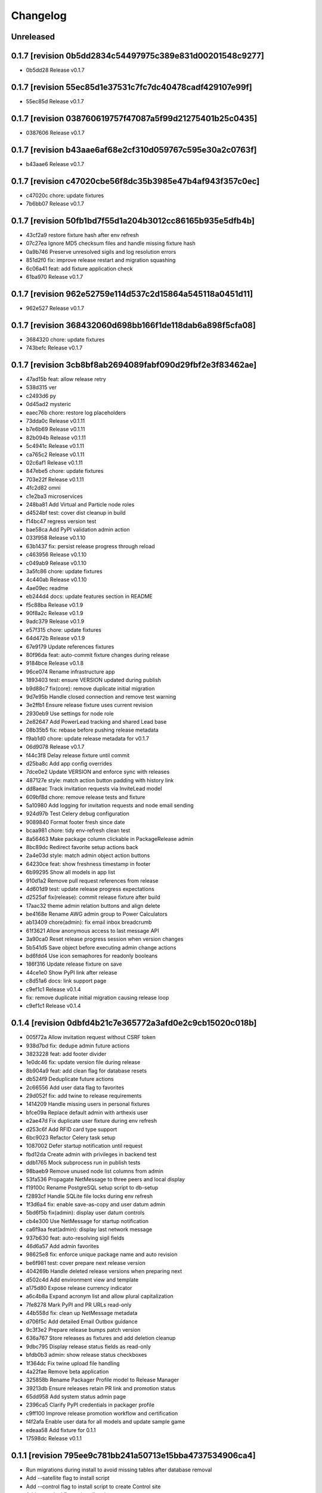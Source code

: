 Changelog
=========

Unreleased
----------

0.1.7 [revision 0b5dd2834c54497975c389e831d00201548c9277]
---------------------------------------------------------

- 0b5dd28 Release v0.1.7

0.1.7 [revision 55ec85d1e37531c7fc7dc40478cadf429107e99f]
---------------------------------------------------------

- 55ec85d Release v0.1.7

0.1.7 [revision 038760619757f47087a5f99d21275401b25c0435]
---------------------------------------------------------

- 0387606 Release v0.1.7

0.1.7 [revision b43aae6af68e2cf310d059767c595e30a2c0763f]
---------------------------------------------------------

- b43aae6 Release v0.1.7

0.1.7 [revision c47020cbe56f8dc35b3985e47b4af943f357c0ec]
---------------------------------------------------------

- c47020c chore: update fixtures
- 7b6bb07 Release v0.1.7

0.1.7 [revision 50fb1bd7f55d1a204b3012cc86165b935e5dfb4b]
---------------------------------------------------------

- 43cf2a9 restore fixture hash after env refresh
- 07c27ea Ignore MD5 checksum files and handle missing fixture hash
- 0a9b746 Preserve unresolved sigils and log resolution errors
- 851d2f0 fix: improve release restart and migration squashing
- 6c06a41 feat: add fixture application check
- 61ba970 Release v0.1.7

0.1.7 [revision 962e52759e114d537c2d15864a545118a0451d11]
---------------------------------------------------------

- 962e527 Release v0.1.7

0.1.7 [revision 368432060d698bb166f1de118dab6a898f5cfa08]
---------------------------------------------------------

- 3684320 chore: update fixtures
- 743befc Release v0.1.7

0.1.7 [revision 3cb8bf8ab2694089fabf090d29fbf2e3f83462ae]
---------------------------------------------------------

- 47ad15b feat: allow release retry
- 538d315 ver
- c2493d6 py
- 0d45ad2 mysteric
- eaec76b chore: restore log placeholders
- 73dda0c Release v0.1.11
- b7e6b69 Release v0.1.11
- 82b094b Release v0.1.11
- 5c4941c Release v0.1.11
- ca765c2 Release v0.1.11
- 02c6af1 Release v0.1.11
- 847ebe5 chore: update fixtures
- 703e22f Release v0.1.11
- 4fc2d82 omni
- c1e2ba3 microservices
- 248ba81 Add Virtual and Particle node roles
- d4524bf test: cover dist cleanup in build
- f14bc47 regress version test
- bae58ca Add PyPI validation admin action
- 033f958 Release v0.1.10
- 63b1437 fix: persist release progress through reload
- c463956 Release v0.1.10
- c049ab9 Release v0.1.10
- 3a5fc86 chore: update fixtures
- 4c440ab Release v0.1.10
- 4ae09ec readme
- eb244d4 docs: update features section in README
- f5c88ba Release v0.1.9
- 90f8a2c Release v0.1.9
- 9adc379 Release v0.1.9
- e57f315 chore: update fixtures
- 64d472b Release v0.1.9
- 67e9179 Update references fixtures
- 80f96da feat: auto-commit fixture changes during release
- 9184bce Release v0.1.8
- 96ce074 Rename infrastructure app
- 1893403 test: ensure VERSION updated during publish
- b9d88c7 fix(core): remove duplicate initial migration
- 9d7e95b Handle closed connection and remove test warning
- 3e2ffb1 Ensure release fixture uses current revision
- 2930eb9 Use settings for node role
- 2e82647 Add PowerLead tracking and shared Lead base
- 08b35b5 fix: rebase before pushing release metadata
- f9ab1d0 chore: update release metadata for v0.1.7
- 06d9078 Release v0.1.7
- f44c3f8 Delay release fixture until commit
- d25ba8c Add app config overrides
- 7dce0e2 Update VERSION and enforce sync with releases
- 487127e style: match action button padding with history link
- dd8aeac Track invitation requests via InviteLead model
- 609bf8d chore: remove release tests and fixture
- 5a10980 Add logging for invitation requests and node email sending
- 924d97b Test Celery debug configuration
- 9089840 Format footer fresh since date
- bcaa981 chore: tidy env-refresh clean test
- 8a56463 Make package column clickable in PackageRelease admin
- 8bc89dc Redirect favorite setup actions back
- 2a4e03d style: match admin object action buttons
- 64230ce feat: show freshness timestamp in footer
- 6b99295 Show all models in app list
- 910d1a2 Remove pull request references from release
- 4d601d9 test: update release progress expectations
- d2525af fix(release): commit release fixture after build
- 17aac32 theme admin relation buttons and align delete
- be4168e Rename AWG admin group to Power Calculators
- ab13409 chore(admin): fix email inbox breadcrumb
- 61f3621 Allow anonymous access to last message API
- 3a90ca0 Reset release progress session when version changes
- 5b541d5 Save object before executing admin change actions
- bd6fdd4 Use icon semaphores for readonly booleans
- 186f316 Update release fixture on save
- 44ce1e0 Show PyPI link after release
- c8d51a6 docs: link support page
- c9ef1c1 Release v0.1.4

- fix: remove duplicate initial migration causing release loop

- c9ef1c1 Release v0.1.4

0.1.4 [revision 0dbfd4b21c7e365772a3afd0e2c9cb15020c018b]
---------------------------------------------------------

- 005f72a Allow invitation request without CSRF token
- 938d7bd fix: dedupe admin future actions
- 3823228 feat: add footer divider
- 1e0dc46 fix: update version file during release
- 8b904a9 feat: add clean flag for database resets
- db524f9 Deduplicate future actions
- 2c66556 Add user data flag to favorites
- 29d052f fix: add twine to release requirements
- 1414209 Handle missing users in personal fixtures
- bfce09a Replace default admin with arthexis user
- e2ae47d Fix duplicate user fixture during env refresh
- d253c6f Add RFID card type support
- 6bc9023 Refactor Celery task setup
- 1087002 Defer startup notification until request
- fbd12da Create admin with privileges in backend test
- ddb1765 Mock subprocess run in publish tests
- 98baeb9 Remove unused node list columns from admin
- 53fa536 Propagate NetMessage to three peers and local display
- f19100c Rename PostgreSQL setup script to db-setup
- f2893cf Handle SQLite file locks during env refresh
- 1f3d6a4 fix: enable save-as-copy and user datum admin
- 5bd6f5b fix(admin): display user datum controls
- cb4e300 Use NetMessage for startup notification
- ca6f9aa feat(admin): display last network message
- 937b630 feat: auto-resolving sigil fields
- 46d6a57 Add admin favorites
- 98625e8 fix: enforce unique package name and auto revision
- be6f981 test: cover prepare next release version
- 404269b Handle deleted release versions when preparing next
- d502c4d Add environment view and template
- a175d80 Expose release currency indicator
- a6c4b8a Expand acronym list and allow plural capitalization
- 7fe8278 Mark PyPI and PR URLs read-only
- 44b558d fix: clean up NetMessage metadata
- d706f5c Add detailed Email Outbox guidance
- 9c3f3e2 Prepare release bumps patch version
- 636a767 Store releases as fixtures and add deletion cleanup
- 9dbc795 Display release status fields as read-only
- bfdb0b3 admin: show release status checkboxes
- 1f364dc Fix twine upload file handling
- 4a22fae Remove beta application
- 325858b Rename Packager Profile model to Release Manager
- 39213db Ensure releases retain PR link and promotion status
- 65dd958 Add system status admin page
- 2396ca5 Clarify PyPI credentials in packager profile
- c9ff100 Improve release promotion workflow and certification
- f4f2afa Enable user data for all models and update sample game
- edeaa58 Add fixture for 0.1.1
- 17598dc Release v0.1.1

0.1.1 [revision 795ee9c781bb241a50713e15bba4737534906ca4]
---------------------------------------------------------

- Run migrations during install to avoid missing tables after database removal
- Add --satellite flag to install script
- Add --control flag to install script to create Control site
- Add --terminal flag to install script
- Add msg app for LCD/Windows notifications
- Remove environment sigils integration
- Show full date and timezone in admin clock tooltip
- Fallback to site domain in admin badge when display name missing
- Hide Odoo profile passwords in admin forms unless updated
- Provide progress feedback during upgrade
- Adjust install defaults: Control uses --latest with auto-upgrade; Satellite and Constellation omit --latest
- Require Redis for non-terminal installs and configure Celery broker

0.1.1 [revision 76f70b6a72c78fcdf143a19ddcc88a0fbd209b3d]
---------------------------------------------------------

- 4d9c2bd Revamp webshell terminal UI
- a526f62 Prune site app fixtures and update README
- f7d092c Add invitation templates and fixture
- 008bb76 fix: ensure get_revision works outside repo
- a771272 Align admin datetime inputs
- cbb8924 Add arts app with article gallery
- 511c84e Tweak admin clock banner size
- f77f00e Rename integrator app to integrate
- 0417c9e Add diagnostics mode for certificate renewal script
- e52328c Use git commit ID for revision
- d7b7d07 Reload nginx after copying certs
- 1bee109 Fix admin index action links
- 6bfcfd6 Handle duplicate node registration
- f1bba30 Expand RFID test to include remote sources
- c72970e Add public charger landing page and QR links
- 82aeb74 fix: locate cert directories with sudo
- 8534046 Handle screenshot capture errors
- 2f2f13e Rename Fast Charger template to DC Fast Charger
- fecf17e fix: handle suffixed cert directories
- f63568f Add menu field migration
- 427304f Fallback to polling when IRQ setup fails
- 0f1e7e5 feat: show certificate renewal diagnostics
- 5e7a1ab Improve certificate renewal feedback
- 17dd735 Show systemd service status after restart
- 2b75d6a Show renewed certificate expiration
- 635a69e Remove manage script and refresh docs
- bb699a5 Use name in RFIDSource str and generate local fixture UUID
- 278f7fe Handle nginx during cert renewal
- f264c43 Add certificate renewal script
- a047061 Add friendly CSRF failure page
- 834e719 Use INT and BAD in RFID notifications
- d884558 Align AWG calculator input heights with select fields
- 08e576a Add remote RFID source fallback
- 85f252a Add site screenshot admin action
- ef18b14 feat: unify RFID scanner buttons
- 8375c1a Refactor notifications to support subject/body and independent scrolling
- 4aef876 Add manual RFID wiring check and test button
- ce0efa8 Add General request type and admin status actions
- b68f54e Simplify RFID scan handling
- ebf07f3 Add Constellation site fixture
- 65fe48a Add ordered RFID scanners with proxy support
- cf9f28d Make navbar icons follow current color
- 5134089 Add restart view tests and update notifications
- 9a97861 Update navbar styles for light mode
- cf74d84 Add negative space star admin favicon
- f94c870 Add admin action to swap RFID colors
- ea15c77 feat: add VS Code tasks for new scripts
- 258de77 Notify LCD on RFID scan
- 2f44d9d Add tests for seed data handling
- 4818b50 Improve RFID reader IRQ handling
- ae6d224 Only clean up GPIO when initialized
- 3287404 Handle RFID hardware setup failures
- 4df1ef2 Improve LCD notifications
- 6d991ab Use nmcli for network setup
- 3a3dbaf Add network configuration script
- 083262a Implement notification queue with LCD/GUI fallback
- e056e79 Scale layout for large viewports
- 64aadd0 feat: add nginx setup option
- 993a660 Add background RFID reader using IRQ
- 0ae492c Ignore all .env files
- b248591 Allow arthexis.com hostnames
- 2c755ac fix: allow env-refresh to use python3
- a07084d Rename refresh scripts to env-refresh
- 5e2f09e Stop RFID poll loop when reader missing
- 3252002 Rename dev_maintenance script to refresh
- ef4c396 Make refresh.sh executable
- 402986d Rename refresh scripts
- 32479c8 Normalize base64 favicon formatting
- 755a021 Rename maintenance scripts to refresh-db
- 68ef991 Fix navbar icon styles
- fe5c9d4 Enhance RFID scanner display
- 888707f Fix seed data admin template access to private model meta
- 8f13db5 Make URL references clickable in recent view
- 17b00da fix: ensure entity deletion return value and admin badge strings
- 1d3f483 docs: clarify shell script usage
- 1036db5 Add request model with approval workflow
- e64488e Fix refs tag migration dependency and merge
- 1588ce0 Add tagging helpers and migrations
- 8112ccc feat(refs): support text and image references
- 69888f1 Use service default port
- ea977c5 Add service management scripts
- c412b98 Improve new reference form layout
- a36b0d7 Add color and released fields to RFIDs
- 2976e40 feat(refs): add reference form
- 596e1d9 Show site name in navbar
- 40885bb Add tests and template?
- f03d505 Use fixed-width font for admin clock
- 182b132 feat(vscode): add purge logs task
- 42b0859 Add admin task for database backup
- d59a04e Fix admin header badge links and clock font
- 3566489 Customize site title and rename default sites
- efea244 Use all-caps for navbar pills
- 2fbdef4 Add MAC address field to Node
- 6006e7a Add created timestamps to footer reference fixtures
- e684f10 fix tests for admin clock update
- 562c1dd feat(admin): display real-time server clock in header
- 2949426 Fix admin console redirect
- a70c0e1 Add migration and template for refs
- 774e58a docs: document helper scripts and VS Code tasks
- f128696 Use port-agnostic Site lookup
- b287038 Require RFID for CP2 in fixtures
- 3f8894b Log OCPP charger sessions to persistent files
- 04152b1 Add migration for charger temperature
- 02e15bd Simplify node admin list columns
- b199f76 docs: move README modification note to AGENTS
- aeb0476 Redirect webshell root to script view
- ecf53ef Rename integrations app to Integrator and rename Release admin group
- 386e35d chore(release): move legacy fixture
- 5a02568 db
- dc80077 Add VSCode shortcut for running tasks
- 8af9cc1 Open console in popup window
- 27ed0b0 Add VSCode shortcut for running tasks
- 82bd6bc Add Spanish translations for AWG and OCPP models
- d211cfb Remove README build automation
- b52d664 Add language switch to admin header
- 9862866 Render localized README based on language
- 6ec270d Make admin groups collapsible with search behavior
- 0d4b535 Add Spanish README translation and installation guide
- b86ae3b Add Spanish translations for AWG calculator
- 37d8a4a Add Python, Django, and OCPP footer references
- 2167c6a Capture installation metadata when registering local node
- 7f7ec15 docs: update included apps
- 5515588 Add configurable screen sources for screenshots
- 466060a Add language switcher button
- adfa901 Add migration for Backup model
- 721a4d5 chore: migrate Odoo password field
- 3d11c8c Split site/node badge labels
- 081da21 Stop updating chart after charging session ends
- 61464f2 Make heartbeat and meter values read-only in Charger admin
- 5d2d68c Allow environment sigils in Odoo config
- 3fc2c79 Enable viewing past sessions
- 7dbe61f Tune simulator energy levels
- 529e1a8 Remove obsolete node service fixtures
- 772375f Use async-safe location name lookup in WebSocket handler
- 3bd3b1a Add sigils-based environment interpolation
- 9d071b0 Add migration for OdooInstance rename
- fa8d10c Add NodeCommand for executing shell commands
- 8cc2418 Remove legacy network and service reload scripts
- d166638 Remove template models and related functionality
- 308bc08 Add management command to control systemd units and reload script
- ab1b605 sp
- 4dca61b Use natural keys for site fixtures
- 91a9fd3 Add GWAY-BOX site fixture
- ff0c825 Extend NMCLITemplate with DNS and IPv6 settings
- 3891b08 Add detailed WebSocket logging and optional subprotocol
- 8503fb8 feat(nodes): introduce node action framework
- 977c3de Prompt for AP password in network setup
- a0d253d Add local and Ethernet fixture simulators
- 884e514 Add stop script with optional all parameter
- ec6e28f start
- 1037f8b Rename start script and update references
- a92e94c network
- b4e5cb8 Add network setup script
- 50555b0 Replace RFID scanner with reusable poll-based component
- 7f330a4 Enhance NMCLI template import and add export
- ec2050b Revert start script name to start.sh
- 7a3efdc Rename start script to dev-start.sh
- 903923c Exclude parameter-dependent admin actions
- a0225d1 Consolidate admin action links into single column
- 5ad2528 style(admin): show custom actions before add
- ab63971 Add NMCLI scan action in admin
- d21bddf Ignore requirements hash file
- 3bf8d8c fix(admin): place actions beside change link
- a5331be feat(admin): expose actions on dashboard
- 5e00b1b Make admin console input single line
- 49c60f4 Redirect toolbar login to admin when no next
- e3d815c Add VIN tracking and WMI updates
- e9ad766 Require auth for OCPP views and filter nav apps
- 4b06ae8 Move QR template tag to references app
- 53db3d3 Add RFID label_id migration
- 4a3a91c Add initial Location fixture and migration
- 4b95ed5 fix sim
- 5792824 name sim
- 98dcc81 Enhance admin console toggle
- 187ec89 Replace login link with toolbar icons
- f1e909a Rename energy fields migrations
- 3a0fb63 Add admin console mode toggle with webshell
- 78cc231 desc
- 648aa42 fix: avoid duplicate site apps
- 0c22615 desc
- fa624a5 Handle untracked files in upgrade script
- 6dfe0ba Handle untracked files in upgrade script
- 4d9c03f Improve footer layout and admin links
- eba62fc Propagate RFID reader errors
- 24008e0 Add feedback and timeout for RFID scan
- 62f746a feat: move RFID reader to dedicated app
- ec9c6f8 Use kW units in charger status view
- 12f3fa7 Add session pagination and date search for chargers
- 41f4a89 Add websocket consumer and RFID template
- 0b7d7d3 Preload charger status graph with historical data
- ad14de0 Auto rebuild README after section changes
- 23d535d Adjust light mode background
- e67dd80 Style footer
- f3b2954 fix: prevent charger graph bounce
- b9168c2 Highlight updated charger status values
- 7c745a1 Add live kWh chart to charger status view
- 896ebc2 Allow string RFID primary keys in admin write URLs
- c62b62d messaging
- e6a9acb Use status template for charger public view
- feb8a96 Merge nodes migrations
- 4d0c28b Compute session energy from meter readings
- 510b1a6 Remove unused import
- 2c3ee4c Add padding to dashboard main
- 751cd1b Fix failing tests
- bc22584 Add NMCLI template migration
- 211c2b2 Add node roles and display badges
- 573b743 Load fixtures in single transaction
- 0b6413f Add padding to admin dashboard sidebar
- 214623d awg templates
- 4dbf644 Allow multiple WMI codes per brand
- b19bacd fix: adjust admin dashboard width
- 95276f3 Add task to purge old meter readings
- 1e3491f Use Monterrey as default timezone
- 8e98f18 Make OCPP log view scrollable and auto-scroll
- 4c13e92 Include ongoing transaction energy in totals
- c2497b1 Add GELECTRIIC RFID fixture
- 5f8d9d0 Shrink admin dashboard sidebar
- 101d911 Allow admin login from docker networks
- f5e376d Fix admin dashboard sidebar width
- a60b6b1 Create transactions from meter values
- ef7e534 Auto-refresh charger status page
- b99b407 Fix admin dashboard sidebar layout
- fa2db4e Add Transaction admin with meter readings
- ecb2e81 Add date filters for meter readings admin
- 6b624e9 Authenticate RFID batch API tests
- 990dc78 Migrate to new transaction schema
- f387cca Add copy button to admin messages
- 8d063ab Stack admin history and actions
- 425ff46 Style admin dashboard side modules
- 142d3a8 Handle simulator message responses
- 3060834 Add timestamps to OCPP logs
- 957e323 Separate charger and simulator logs
- bf887ef Add auto-reloading scrollable OCPP log
- df4fb2d Refactor admin dashboard layout
- 8658dc3 Fix charger admin tabs and theme
- 963a280 Add duration and delay options to OCPP simulator
- e4fa213 feat(admin): tabbed charger form with reference QR
- aba1a9b fix: remove obsolete contenttypes migration dependency
- f3546bb Separate node and site logging, default site name
- d994419 bkp
- 7c4001d Track admin changelist visits and expose in dashboard
- 916ca57 Ensure AWG template defaults populate dropdowns
- a3cca42 Rebuild account-RFID M2M for char primary key
- 3f9d407 Fix websockets header argument
- b534692 Add copy button for admin messages
- 435f56f Add description field migration
- 6d470ec Wait for simulator connection and log messages
- 59dfa29 Log simulator traffic and wait for connection
- d12fc5b Show systemd unit status in admin
- a8bdc17 Add README sections model
- 52355e7 Add unique name field to energy accounts
- 592c8b3 feat(awg): show templates when no results
- 19cc2c7 Add Django command wrapper script
- 90c6448 Add color copy button to admin badge fields
- d3cb99c Require authentication for API views
- a907b02 Allow RFID import without id
- 440aa09 feat: add manage wrapper script
- 4881b37 Add RFID writer with key fields
- be69a9e Add command to install systemd unit
- 052d47e Add systemd unit template model and fixture
- e42da19 feat: enforce unique RFID assignments
- 37b2df5 Use admin sun and moon icons for theme toggle
- d147dbb Handle RFID scan timeout
- 3cdfbc1 Fix RFID scan view import
- a244d9e feat(awg): set calculator as main view
- f0e71c8 Remove generic app index view and routes
- b0cb1dd Remove git maintenance tasks
- 27fa5d1 Add show_in_pages field migration
- 45a62cd Remove git push from maintenance
- 7d45f05 Improve app index view docs
- 8361fd1 Remove MD5 check from install script
- 51a833b Remove unused manage_vscode wrapper
- dedea09 Fix RFID scan view import
- 0d7d3d8 Add migrations removing seed data fields and models
- 9217819 Hide apps without URLs from navbar
- 0c63c8f Add command to register local apps with default site
- 5974b11 deps: add MFRC522 for RFID scanning
- bf1d67b Fix RFID scanner import
- 8286816 Center footer links and shrink QR
- fe99436 Resolve proxy client IP for admin override
- 0ae6c97 Display area and amps in AWG cable admin
- e34440a Allow admin login from local networks
- 3dbfd7e Allow private network hosts
- e9e0d73 feat: add readme rebuild admin action
- dd27bb6 feat: default server port 8888
- 2def83a Add RFID scan button in admin
- 26a828e Add RFID scanning admin action
- 8454bba Make AWG calculator defaults opt-in
- 52e3c82 Add migration for renamed polling flags
- 104b5fe feat(awg): add dropdowns to calculator template admin
- bcea70d Add admin action to verify Bluesky credentials
- e674a51 Clean calculator query params
- ce5d5e8 Add QR preview to admin
- 15994ca Add screenshot polling and deduplication
- 536b89b Use fixture for default calculator template
- f08a412 Add node field migration
- 85ffe0f Expand single-field admin inputs
- 11508bb Add migration for TextPattern rename
- 1dee9c2 Handle charger log retrieval case-insensitively
- 66e99dd Display node screenshots in admin
- 93d1985 Make AWG calculator template fields optional
- c4470f8 Generalize fixture loading
- d39fd95 Fix pages migration dependency
- 347a3a7 Add configurable clipboard polling and text samples
- 14b7730 Fix migration dependency for sites app
- 55bc8c4 Add migration for slug-based RFID endpoint
- 0f6f3ff Add migration for SiteApplication
- ea5128b chore: update RFID source migration
- 2fee27b Add Porsche and Audi EV brand fixtures
- c4ca7df Add calculator template links
- 5601cc3 Add initial AWG fixtures
- 8934bca Add script to freeze requirements with markers
- 0ede2ff deps: add gpiozero for Linux
- fd2d1eb Add RFIDSource migration
- a04af43 Fix EmailPattern admin link
- 6cd2767 Refactor Application model for local app management
- 65c0d61 Auto migrations
- 38027d6 Add migration for SeedData names
- 1a0e452 test: cover post office admin group
- 8537e68 Add AWG calculator template model and register data tables
- 1a02860 Add docutils to requirements
- 42d6649 feat: add admin screenshot capture
- 971dd11 Hide empty admin groups during model search
- df19e5f fix: remove Readme app from localhost fixture
- afdc4bf Fix daphne runserver nostatic conflict
- b76488e Persist simulator logs to disk
- 97493ec Remove obsolete readme app
- 4239cf9 Add public API and message storage for nodes
- c99d843 Add migration for email pattern rename
- dc63040 Add migration for EV Brand options
- f701aa3 Clean up admin imports
- 5a97366 Add SeedData snapshot management
- 731f8c7 Auto migrations
- 74161ba test: update odoo tests
- 0d77e30 Move RFID functionality to energy accounts app
- 066c13d Move TODO features into release app
- 124603e Capitalise EV Models in admin
- 7ecaf69 Enable markdown tables
- 4d69e97 Merge clipboard app into nodes
- debad4d Handle is_seed_data column if it already exists
- 2068204 Fix Site dependency and prevent maintenance reset
- d09d9c1 Add Celery tasks for clipboard samples and node screenshots
- 71e5195 Replace app READMEs with admindocs
- c5f3bc6 Move Site admin to pages app
- 6d9e854 test: ensure simulator sends messages
- 266e664 feat(admin): link site and node badges
- 3872854 Style README sidebar like PEP pages
- e2261c1 Add NGINX template fixture
- 0294e74 Add task to send queued emails
- 4fbc909 Add EVModel and seed data flags
- 5428c44 Auto migrations
- 4814657 fix: relax Site migration dependency
- 4077e30 Add Brand model and link to vehicles
- 3e6561e Add seed data flag and export command
- ea8d1ac Auto migrations
- 2cfae71 Add footer reference fixture
- 6f2dc25 Add EmailPattern model and admin test action
- 6f15719 Move page QR code into footer
- 1995874 Auto migrations
- b6ae5e8 Load localhost site fixture during dev maintenance
- 4642673 Handle inconsistent history in dev maintenance
- 2aa58b6 Move RFID to dedicated app and add QR sidebar
- 898389b Remove duplicate pages app migration
- 540ca5a Remove automatic git sync and restart
- 1aa2a16 Rename build to revision and show revision in footer
- 9f3e7ac Fix App migration dependency
- 1e968a6 Auto migrations
- f37c90d Fix migration dependency on sites app
- 8c2b33f Add App model and navigation pills
- da0c623 Move README TOC sidebar to left
- 73d8994 Move theme toggle into navbar
- 044fd76 Move pages navbar to left
- 63811e6 chore: decouple dev maintenance from launchers
- c79344b Auto migrations
- bd20c9f Auto migrations
- 25155c0 Add OCPP simulator fixtures and load during maintenance
- 650a2fd Auto migrations
- 5c6b1b7 Refactor dev maintenance tasks
- 8ad2f01 Auto migrations
- 6f050e1 fixed requirements
- 1ce6a1c fix: avoid corrupted requirements on windows
- 1e0fc27 chore: drop gpiozero and mfrc522 dependencies
- 4d2259c fix: make update requirements task powershell-friendly
- 7e24522 chore: add vscode update requirements task
- 920b654 Auto migrations
- 814d381 feat: add LED controller with gpiozero
- 8dd5788 Add batch RFID import/export API
- 615fe8e Integrate Celery with example periodic task
- 3f7f892 Wrap navbar items with right-floated divs
- 9efc94f Use localhost name for local IP sites
- cbf355d Display longitude next to latitude in charger admin
- 098d2e5 Auto migrations
- e3d5894 style: add boxed layout to login page
- e21dfe9 Add VSCode wrapper to bypass debugpy during git restart
- 0fa852e Auto migrations
- 831f2b5 Add VSCode wrapper to strip debugpy for git sync restarts
- 7639580 Add Register Current button to Sites admin
- fa46d43 test(pages): isolate admin sidebar tests
- 09907a2 Expand node detection to check server IPs
- d259fbc Auto migrations
- 03f1ed4 refine debugpy detection for git sync restart
- 2fe0991 Align navbar text and arrow
- a6964ce Auto migrations
- aa52c27 Test restart server under debugpy
- d92ebb1 Seed default OCPP simulator entries
- 81429eb Enhance Bluesky admin with credential validation
- b8a4525 Auto migrations
- 9819db8 Close SQLite database before deleting
- e6f9ae8 Skip initial onboarding start page
- 22236ab fix toc layout and styling
- 5c66a30 Only rebuild DB when new migrations exist
- 325b8ed Auto migrations
- cb63878 Auto migrations
- 18a1616 feat: track requirements checksum
- d86585a Make taskbar levels collapsible
- e590c8c Use references for footer links
- f550992 Reset migrations after applying
- 79d217b req
- a1d611a Add test logging option to release module
- b0717df Add background git sync in debug mode
- 1de01f1 Handle git fetch and enforce fast-forward pulls
- 6396225 Open browser on dev reload
- a88f4a9 Allow charger log view for unknown chargers
- 74e1c7b feat: auto sync git during dev reload
- 68d80b9 Add admin clipboard button to capture system clipboard
- 0514b62 Add customer onboarding wizard to energy account admin
- 9593914 Remove gway dependency from OCPP
- 65de02d Add RC522 RFID reader interface
- 55a4ef6 Restrict default admin login to localhost
- caa8ba7 Add README sidebar table of contents
- d3f78a3 remove migrations
- 9b05f2c Reset database in dev maintenance script
- 18d2d6e Handle SQLite OperationalError in dev maintenance
- 19e43bd chore: streamline RFID migrations
- 957c8e2 Add command to reset migrations
- 0695cb3 docs: limit README generation to releases
- 514190a Reset nodes migrations and fix NginxConfig table
- e5c41f0 Use fake-initial for OCPP reset
- 5738f09 Simplify OCPP migration reset
- 9275440 Drop OCPP tables when resetting migrations
- 0b8ac80 Refine OCPP migration reset command
- dd1c39d Add OCPP migration reset command and docs
- 520a6f4 chore: run maintenance scripts before debug
- 5cbbb15 Refine dev server tasks
- 8f651d2 Add documentation for new recipe model
- 57cbba1 Reset ocpp migrations if history is inconsistent
- d64135c Fix virtualenv handling for dev tasks
- 7f38de9 Install requirements into .venv in debug
- dc61ba2 fix(ocpp): adjust migration dependencies
- 6e26a53 Add missing packaging dependency
- bdbd902 Align Calculate button in AWG calculator
- 1f4f9c8 Handle Windows venv paths in VS Code
- ac3df83 Handle Windows venv paths in VS Code
- 94850ac Support Windows venv interpreter path
- 58796d5 Replace chat with sink consumer
- 0801d30 Configure VS Code to use project venv
- d832088 launch
- 07ecf75 Add pattern matching to clipboard samples
- 1d00e79 Organize social integrations
- 742d722 Add clipboard app for clipboard snapshots
- 832fd91 Handle non-interactive migrations
- 1c2f079 Skip unnecessary requirement installs during debug reload
- 7f7c2eb feat(awg): add three-column layout with results table
- 53407ea feat(nodes): merge nginx templates into nodes
- 74f8842 Add CRM app and move Odoo integration
- 6ec2b4a Rename qrcodes app to references with usage tracking
- 12eade4 ep
- d6ce7f1 Add configurable badge colors for sites and nodes
- b3e0cb1 feat(ocpp): expose simulator landing page
- e308cc9 Add admin interface for PyPI release configuration
- c91802d Merge subscriptions into energy accounts module
- 46a678a Auto migrations
- 49bce17 feat(ocpp): add advanced simulator features
- 27dd2dc feat: add Bluesky integration
- 8772ce2 feat(awg): unify calculator with site layout
- fce92fb feat: require purge before deleting charger
- 4598692 feat: open navbar dropdowns on hover
- f456bc0 fix: auto create migrations in debug
- 73e0774 Run dev maintenance tasks in debug
- d98f03a feat: add full awg calculator
- 58d6e48 test: verify automatic URL inclusion
- e00b159 Add AWG calculator landing page
- ac1f009 Add todos app with comment import
- 5b9b8c2 Fix RFID inline admin field
- 18b903c Remove legacy mailer app
- a70eb1f Rename Nginx configurations to NGINX templates
- 37d6c39 Auto migrations
- 6f3ba1d Add VS Code task to update requirements
- 5ec2d8b feat: improve nginx config admin UX
- 56205dd fix: drop existing RFID table before recreating
- d79a720 feat(admin): simplify RFID assignment
- 9ff5f9b Integrate django-post-office for email queue
- 661c142 Display site and node badges in admin
- e51155b feat: add nginx configuration management
- f5d87ad Add migration for account-linked RFIDs
- 0f27b35 Add offline mode decorator
- d5c4350 Accept optional ocpp1.6 subprotocol
- 8e193d2 Display energy stats and status on charger page
- 5479a80 style: make footer sticky
- 75e8ccf merge
- ce23995 Add QR code generator landing page
- 23916b5 ocpp simulator controls
- b71514e Add stable nav links via context processor
- 6c314db Add footer app with link decorator
- 8a175d6 Add footer app with link decorator
- 9211732 Add Bootstrap JS for navbar dropdown
- 8f47017 merge models
- 362556d Fix migrations to preserve RFID model
- 5d83467 Fix charger log view rendering
- a7e940f Always show navbar with login link
- 2bcf462 fix sitemap duplicates
- cda94fa Remove landing decorators from charger views
- 6f8824e Document automatic dev tasks
- d9d9e1a Add login page with staff redirect
- 6915cd0 release: add package and credentials models
- 3bb254d Add login page with staff redirect
- 216c08e Add dashboard landing and landing check
- c52b193 skip dynamic routes in sitemap
- 4bed06b Improve admin index layout
- 22a27ff Add landing view support for navbar
- fd9b559 Improve navigation bar styling and cleanup
- fc5b127 Add loadenv support and envs directory
- 1a8ae0c mig
- 0fe368d Move RFID model under auth app
- 5a39479 feat(pages): add navigation bar and sitemap
- 6304ad6 feat(pages): add navigation bar and sitemap
- 03843a7 Simplify Energy Account string representation
- ad20082 Add AWG reference app
- 35db6d3 Improve charger labels and QR code
- 904e0b0 Add Address model and link to User
- 28b31d1 Fix QR code tag to render correctly
- 9c439bf Add contact details to User
- 4301fa4 Ensure common abbreviations use uppercase
- c614efd Parse meter values
- 0ec8c5f Customize Django admin title
- 568cadb Move user admin under auth section
- ac55923 Add mailer app with email queue
- d1a7340 Add release app for PyPI publishing
- fd39d01 Print admin URL at startup
- 9185e88 Rename project branding to Arthexis Constellation
- d6bc648 Add active app logging
- b6d0f58 Use custom runserver from readme app
- 45ff267 Serve ASGI app for all runserver commands
- 5f15ea7 Use Daphne runserver for WebSockets
- 3bde04b Add missing initial migration for odoo app
- d88aa44 Add install and upgrade scripts
- 3c791e2 Add admin interface for Odoo instances
- 616c68c Add charger status view with admin link
- dd7e878 Ignore additional log files
- b5527eb Accept chargers at any path and record URL
- d9462a5 Add rotating file logger
- 0178a06 Add service energy account flag and balance authorization
- 58fd862 merge db
- 305b5c3 Add location fields with map selection
- 7259355 Align simulator defaults with local CSMS
- 2692ef5 Link subscriptions to energy accounts
- 49b71e0 Show websocket URLs at server startup
- c4ee526 Add admin interface for energy credit adjustments
- d96c197 Add Spanish translation
- 5afd184 Add charger log views and admin links
- bf06121 merge db
- 1ea7e88 Fix simulator start without running event loop
- 0f16968 Rename qr_links app to qrcodes and add charger landing pages
- ad02cdc Add energy credit tracking model and energy account transaction link
- a9043ae Add dark mode toggle
- 3fc9338 merge db
- 2ed7363 Add simulator model with admin controls
- b926662 Add admin CSV export with django-import-export
- ff7e1a0 Add Odoo integration app
- 97802b8 Add optional phone number field to user
- 5391b8d Rename RFID blacklist to allowed and add CSV management commands
- fe9a93b Enable autoreload in dev
- fb68ff4 Replace UID with RFID field
- fd7fbd5 Add Bootstrap styling for readme pages
- b50c748 Add WebSocket charge point simulator
- 31238cd merge db
- 266e60a Add vehicles linked to energy accounts
- 44e618f merge
- 527668b Add RFID model and support multiple tags
- b01960c merge
- f9c28db Create readme and pages apps with site routing
- cc93399 Add RFID enforcement option for chargers
- 13116ce ocpp: record last heartbeat and metervalues
- b984410 Add energy account model for tracking energy credits
- 1727c49 Add Charger model and auto registration
- 2f51f62 Persist OCPP transactions
- 5259263 Remove OCPP refs from base README and update app docs
- 2095d48 Improve README builder
- 61fc4bc split README and add build command
- 8a48a55 Document RFID blacklist
- b8b0ad4 Add qr_links app with QR code generation
- f329ee5 Add admin action to register current node
- 7931464 Add subscriptions app
- 88c7c2c Add RFID authentication support
- b1b868c Add nodes app with simple API
- 8c9a7d7 Add PostgreSQL support
- 394ee8f launch
- be879ab Add websocket support using Django Channels
- 7278f66 Add VS Code launch configurations
- c92e053 Initialize Django project
- f5da493 Initial commit

